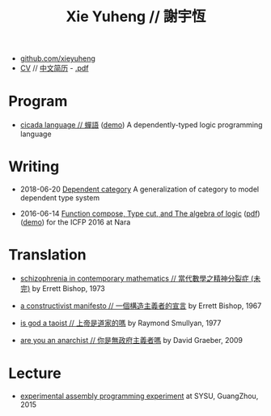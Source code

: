 #+html_head: <link rel="stylesheet" href="css/org-page.css"/>
#+title: Xie Yuheng // 謝宇恆

- [[https://github.com/xieyuheng][github.com/xieyuheng]]
- [[./CV.html][CV]] // [[./CV-CN][中文简历]] - [[https://github.com/xieyuheng/paper/blob/master/CV-CN.pdf][.pdf]]

* Program

  - [[https://github.com/xieyuheng/cicada][cicada language // 蟬語]] ([[https://xieyuheng.github.io/cicada-notebook][demo]])
    A dependently-typed logic programming language

* Writing

  - 2018-06-20 [[./writing/dependent-category.html][Dependent category]]
    A generalization of category to model dependent type system

  - 2016-06-14 [[./writing/function-compose-type-cut.html][Function compose, Type cut, and The algebra of logic]] ([[http://xieyuheng.github.io/paper/function-compose-type-cut.pdf][pdf]]) ([[./writing/function-compose-type-cut--demo][demo]])
    for the ICFP 2016 at Nara

* Translation

  - [[./translation/schizophrenia-in-contemporary-mathematics.html][schizophrenia in contemporary mathematics // 當代數學之精神分裂症 (未完)]]
    by Errett Bishop, 1973

  - [[./translation/a-constructivist-manifesto.html][a constructivist manifesto // 一個構造主義者的宣言]]
    by Errett Bishop, 1967

  - [[./translation/is-god-a-taoist.html][is god a taoist // 上帝是道家的嗎]]
    by Raymond Smullyan, 1977

  - [[./translation/are-you-an-anarchist.html][are you an anarchist // 你是無政府主義者嗎]]
    by David Graeber, 2009

* Lecture

  - [[http://the-little-language-designer.github.io/cicada-nymph/course/contents.html][experimental assembly programming experiment]]
    at SYSU, GuangZhou, 2015

